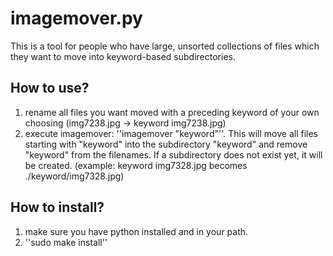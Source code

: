 * imagemover.py

This is a tool for people who have large, unsorted collections of files which 
they want to move into keyword-based subdirectories.

** How to use?

1. rename all files you want moved with a preceding keyword of your own choosing (img7238.jpg -> keyword img7238.jpg)
2. execute imagemover: ''imagemover "keyword"''. This will move all files starting with "keyword" into the subdirectory "keyword" and remove "keyword" from the filenames. If a subdirectory does not exist yet, it will be created. (example: keyword img7328.jpg becomes ./keyword/img7328.jpg)

** How to install?

1. make sure you have python installed and in your path. 
2. ''sudo make install''

